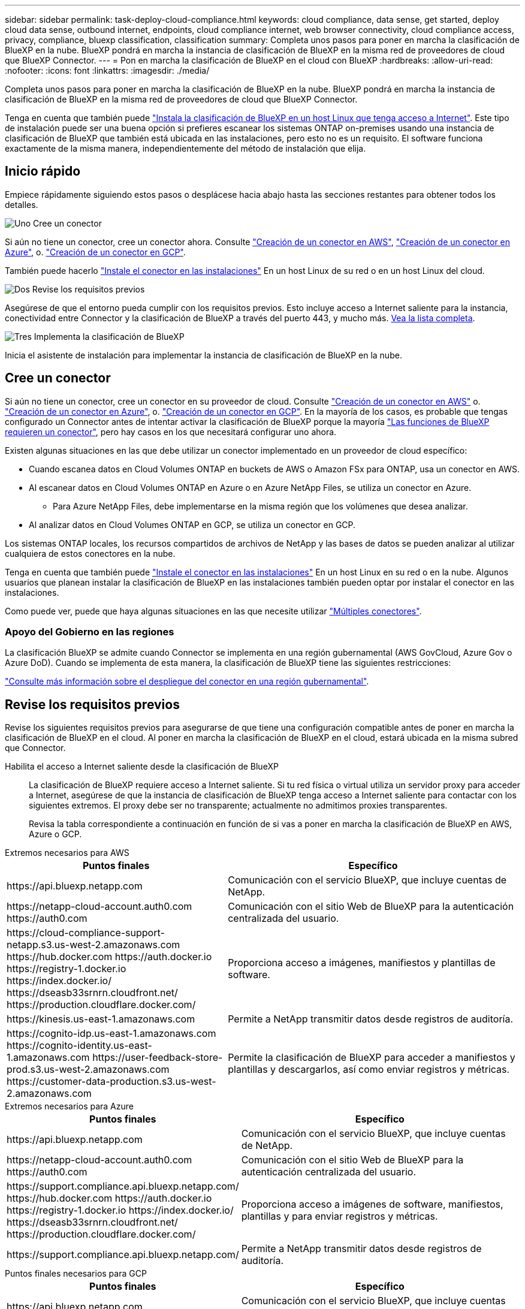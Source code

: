 ---
sidebar: sidebar 
permalink: task-deploy-cloud-compliance.html 
keywords: cloud compliance, data sense, get started, deploy cloud data sense, outbound internet, endpoints, cloud compliance internet, web browser connectivity, cloud compliance access, privacy, compliance, bluexp classification, classification 
summary: Completa unos pasos para poner en marcha la clasificación de BlueXP en la nube. BlueXP pondrá en marcha la instancia de clasificación de BlueXP en la misma red de proveedores de cloud que BlueXP Connector. 
---
= Pon en marcha la clasificación de BlueXP en el cloud con BlueXP
:hardbreaks:
:allow-uri-read: 
:nofooter: 
:icons: font
:linkattrs: 
:imagesdir: ./media/


[role="lead"]
Completa unos pasos para poner en marcha la clasificación de BlueXP en la nube. BlueXP pondrá en marcha la instancia de clasificación de BlueXP en la misma red de proveedores de cloud que BlueXP Connector.

Tenga en cuenta que también puede link:task-deploy-compliance-onprem.html["Instala la clasificación de BlueXP en un host Linux que tenga acceso a Internet"]. Este tipo de instalación puede ser una buena opción si prefieres escanear los sistemas ONTAP on-premises usando una instancia de clasificación de BlueXP que también está ubicada en las instalaciones, pero esto no es un requisito. El software funciona exactamente de la misma manera, independientemente del método de instalación que elija.



== Inicio rápido

Empiece rápidamente siguiendo estos pasos o desplácese hacia abajo hasta las secciones restantes para obtener todos los detalles.

.image:https://raw.githubusercontent.com/NetAppDocs/common/main/media/number-1.png["Uno"] Cree un conector
[role="quick-margin-para"]
Si aún no tiene un conector, cree un conector ahora. Consulte https://docs.netapp.com/us-en/bluexp-setup-admin/task-quick-start-connector-aws.html["Creación de un conector en AWS"^], https://docs.netapp.com/us-en/bluexp-setup-admin/task-quick-start-connector-azure.html["Creación de un conector en Azure"^], o. https://docs.netapp.com/us-en/bluexp-setup-admin/task-quick-start-connector-google.html["Creación de un conector en GCP"^].

[role="quick-margin-para"]
También puede hacerlo https://docs.netapp.com/us-en/bluexp-setup-admin/task-quick-start-connector-on-prem.html["Instale el conector en las instalaciones"^] En un host Linux de su red o en un host Linux del cloud.

.image:https://raw.githubusercontent.com/NetAppDocs/common/main/media/number-2.png["Dos"] Revise los requisitos previos
[role="quick-margin-para"]
Asegúrese de que el entorno pueda cumplir con los requisitos previos. Esto incluye acceso a Internet saliente para la instancia, conectividad entre Connector y la clasificación de BlueXP a través del puerto 443, y mucho más. <<Revise los requisitos previos,Vea la lista completa>>.

.image:https://raw.githubusercontent.com/NetAppDocs/common/main/media/number-3.png["Tres"] Implementa la clasificación de BlueXP
[role="quick-margin-para"]
Inicia el asistente de instalación para implementar la instancia de clasificación de BlueXP en la nube.



== Cree un conector

Si aún no tiene un conector, cree un conector en su proveedor de cloud. Consulte https://docs.netapp.com/us-en/bluexp-setup-admin/task-quick-start-connector-aws.html["Creación de un conector en AWS"^] o. https://docs.netapp.com/us-en/bluexp-setup-admin/task-quick-start-connector-azure.html["Creación de un conector en Azure"^], o. https://docs.netapp.com/us-en/bluexp-setup-admin/task-quick-start-connector-google.html["Creación de un conector en GCP"^]. En la mayoría de los casos, es probable que tengas configurado un Connector antes de intentar activar la clasificación de BlueXP porque la mayoría https://docs.netapp.com/us-en/bluexp-setup-admin/concept-connectors.html#when-a-connector-is-required["Las funciones de BlueXP requieren un conector"], pero hay casos en los que necesitará configurar uno ahora.

Existen algunas situaciones en las que debe utilizar un conector implementado en un proveedor de cloud específico:

* Cuando escanea datos en Cloud Volumes ONTAP en buckets de AWS o Amazon FSx para ONTAP, usa un conector en AWS.
* Al escanear datos en Cloud Volumes ONTAP en Azure o en Azure NetApp Files, se utiliza un conector en Azure.
+
** Para Azure NetApp Files, debe implementarse en la misma región que los volúmenes que desea analizar.


* Al analizar datos en Cloud Volumes ONTAP en GCP, se utiliza un conector en GCP.


Los sistemas ONTAP locales, los recursos compartidos de archivos de NetApp y las bases de datos se pueden analizar al utilizar cualquiera de estos conectores en la nube.

Tenga en cuenta que también puede https://docs.netapp.com/us-en/bluexp-setup-admin/task-quick-start-connector-on-prem.html["Instale el conector en las instalaciones"^] En un host Linux en su red o en la nube. Algunos usuarios que planean instalar la clasificación de BlueXP en las instalaciones también pueden optar por instalar el conector en las instalaciones.

Como puede ver, puede que haya algunas situaciones en las que necesite utilizar https://docs.netapp.com/us-en/bluexp-setup-admin/concept-connectors.html#multiple-connectors["Múltiples conectores"].



=== Apoyo del Gobierno en las regiones

La clasificación BlueXP se admite cuando Connector se implementa en una región gubernamental (AWS GovCloud, Azure Gov o Azure DoD). Cuando se implementa de esta manera, la clasificación de BlueXP tiene las siguientes restricciones:

https://docs.netapp.com/us-en/bluexp-setup-admin/task-install-restricted-mode.html["Consulte más información sobre el despliegue del conector en una región gubernamental"^].



== Revise los requisitos previos

Revise los siguientes requisitos previos para asegurarse de que tiene una configuración compatible antes de poner en marcha la clasificación de BlueXP en el cloud. Al poner en marcha la clasificación de BlueXP en el cloud, estará ubicada en la misma subred que Connector.

Habilita el acceso a Internet saliente desde la clasificación de BlueXP:: La clasificación de BlueXP requiere acceso a Internet saliente. Si tu red física o virtual utiliza un servidor proxy para acceder a Internet, asegúrese de que la instancia de clasificación de BlueXP tenga acceso a Internet saliente para contactar con los siguientes extremos. El proxy debe ser no transparente; actualmente no admitimos proxies transparentes.
+
--
Revisa la tabla correspondiente a continuación en función de si vas a poner en marcha la clasificación de BlueXP en AWS, Azure o GCP.

--


[role="tabbed-block"]
====
.Extremos necesarios para AWS
--
[cols="43,57"]
|===
| Puntos finales | Específico 


| \https://api.bluexp.netapp.com | Comunicación con el servicio BlueXP, que incluye cuentas de NetApp. 


| \https://netapp-cloud-account.auth0.com \https://auth0.com | Comunicación con el sitio Web de BlueXP para la autenticación centralizada del usuario. 


| \https://cloud-compliance-support-netapp.s3.us-west-2.amazonaws.com \https://hub.docker.com \https://auth.docker.io \https://registry-1.docker.io \https://index.docker.io/ \https://dseasb33srnrn.cloudfront.net/ \https://production.cloudflare.docker.com/ | Proporciona acceso a imágenes, manifiestos y plantillas de software. 


| \https://kinesis.us-east-1.amazonaws.com | Permite a NetApp transmitir datos desde registros de auditoría. 


| \https://cognito-idp.us-east-1.amazonaws.com \https://cognito-identity.us-east-1.amazonaws.com \https://user-feedback-store-prod.s3.us-west-2.amazonaws.com \https://customer-data-production.s3.us-west-2.amazonaws.com | Permite la clasificación de BlueXP para acceder a manifiestos y plantillas y descargarlos, así como enviar registros y métricas. 
|===
--
.Extremos necesarios para Azure
--
[cols="43,57"]
|===
| Puntos finales | Específico 


| \https://api.bluexp.netapp.com | Comunicación con el servicio BlueXP, que incluye cuentas de NetApp. 


| \https://netapp-cloud-account.auth0.com \https://auth0.com | Comunicación con el sitio Web de BlueXP para la autenticación centralizada del usuario. 


| \https://support.compliance.api.bluexp.netapp.com/ \https://hub.docker.com \https://auth.docker.io \https://registry-1.docker.io \https://index.docker.io/ \https://dseasb33srnrn.cloudfront.net/ \https://production.cloudflare.docker.com/ | Proporciona acceso a imágenes de software, manifiestos, plantillas y para enviar registros y métricas. 


| \https://support.compliance.api.bluexp.netapp.com/ | Permite a NetApp transmitir datos desde registros de auditoría. 
|===
--
.Puntos finales necesarios para GCP
--
[cols="43,57"]
|===
| Puntos finales | Específico 


| \https://api.bluexp.netapp.com | Comunicación con el servicio BlueXP, que incluye cuentas de NetApp. 


| \https://netapp-cloud-account.auth0.com \https://auth0.com | Comunicación con el sitio Web de BlueXP para la autenticación centralizada del usuario. 


| \https://support.compliance.api.bluexp.netapp.com/ \https://hub.docker.com \https://auth.docker.io \https://registry-1.docker.io \https://index.docker.io/ \https://dseasb33srnrn.cloudfront.net/ \https://production.cloudflare.docker.com/ | Proporciona acceso a imágenes de software, manifiestos, plantillas y para enviar registros y métricas. 


| \https://support.compliance.api.bluexp.netapp.com/ | Permite a NetApp transmitir datos desde registros de auditoría. 
|===
--
====
Asegúrese de que BlueXP tiene los permisos necesarios:: Asegúrate de que BlueXP tenga permisos para implementar recursos y crear grupos de seguridad para la instancia de clasificación de BlueXP. Puede encontrar los últimos permisos de BlueXP en https://docs.netapp.com/us-en/bluexp-setup-admin/reference-permissions.html["Las políticas proporcionadas por NetApp"^].
Asegúrate de que BlueXP Connector pueda acceder a la clasificación de BlueXP:: Garantiza la conectividad entre el Connector y la instancia de clasificación de BlueXP. El grupo de seguridad de Connector debe permitir el tráfico de entrada y salida a través del puerto 443 hacia y desde la instancia de clasificación de BlueXP. Esta conexión permite la implementación de la instancia de clasificación de BlueXP y permite ver información en las pestañas Cumplimiento y gobernanza. La clasificación de BlueXP es compatible con las regiones gubernamentales de AWS y Azure.
+
--
Se requieren reglas adicionales de grupos de seguridad entrantes y salientes para las implementaciones de AWS GovCloud. Consulte https://docs.netapp.com/us-en/bluexp-setup-admin/reference-ports-aws.html["Reglas para el conector en AWS"^] para obtener más detalles.

Se requieren reglas adicionales de grupos de seguridad entrantes y salientes para implementaciones gubernamentales de Azure y Azure. Consulte https://docs.netapp.com/us-en/bluexp-setup-admin/reference-ports-azure.html["Reglas para Connector en Azure"^] para obtener más detalles.

--
Asegúrate de que puedes mantener en funcionamiento la clasificación de BlueXP:: La instancia de clasificación de BlueXP tiene que permanecer en la para analizar tus datos de forma continua.
Garantice la conectividad del explorador web con la clasificación de BlueXP:: Después de habilitar la clasificación de BlueXP, asegúrese de que los usuarios accedan a la interfaz de BlueXP desde un host que tiene una conexión a la instancia de clasificación de BlueXP.
+
--
La instancia de clasificación de BlueXP usa una dirección IP privada para garantizar que Internet no pueda acceder a los datos indexados. Como resultado, el navegador web que utiliza para acceder a BlueXP debe tener una conexión a esa dirección IP privada. Esa conexión puede proceder de una conexión directa con su proveedor de cloud (por ejemplo, una VPN), o de un host que esté dentro de la misma red que la instancia de clasificación de BlueXP.

--
Compruebe sus límites de vCPU:: Asegúrese de que el límite de vCPU de su proveedor de cloud permita poner en marcha una instancia con el número necesario de núcleos. Deberá verificar el límite de vCPU para la familia de instancias correspondiente en la región donde se está ejecutando BlueXP. link:concept-cloud-compliance.html#the-bluexp-classification-instance["Consulte los tipos de instancia necesarios"].
+
--
Consulte los siguientes enlaces para obtener más información sobre los límites de vCPU:

* https://docs.aws.amazon.com/AWSEC2/latest/UserGuide/ec2-resource-limits.html["Documentación de AWS: Cuotas de servicio de Amazon EC2"^]
* https://docs.microsoft.com/en-us/azure/virtual-machines/linux/quotas["Documentación de Azure: Cuotas de vCPU de máquina virtual"^]
* https://cloud.google.com/compute/quotas["Documentación de Google Cloud: Cuotas de recursos"^]


Tenga en cuenta que puede poner en marcha la clasificación de BlueXP en una instancia en entornos de cloud de AWS con menos CPU y menos RAM, pero hay limitaciones cuando se utilizan estos sistemas. Consulte link:concept-cloud-compliance.html#using-a-smaller-instance-type["Con un tipo de instancia más pequeño"] para obtener más detalles.

--




== Pon en marcha la clasificación de BlueXP en el cloud

Sigue estos pasos para implementar una instancia de clasificación de BlueXP en la nube. Connector pondrá en marcha la instancia en la nube y, a continuación, instalará el software de clasificación BlueXP en esa instancia.

Tenga en cuenta que cuando implemente la clasificación de BlueXP desde un conector BlueXP en un entorno AWS, puede seleccionar el tamaño de instancia predeterminado o puede seleccionar entre dos tipos de instancia menores. link:concept-cloud-compliance.html#using-a-smaller-instance-type["Vea los tipos de instancia y las limitaciones disponibles"]. En las regiones en las que el tipo de instancia predeterminado no está disponible, la clasificación de BlueXP se ejecuta en A. link:reference-instance-types.html["tipo de instancia alternativa"].

[role="tabbed-block"]
====
.Implemente en AWS
--
.Pasos
. En el menú de navegación izquierdo de BlueXP, haga clic en *Gobierno > Clasificación*.
+
image:screenshot_cloud_compliance_deploy_start.png["Una captura de pantalla donde se muestra cómo seleccionar el botón para activar la clasificación de BlueXP."]

. Haga clic en *Activar detección de datos*.
. En la página _Installation_, haga clic en *deploy > Deploy* para utilizar el tamaño de instancia "grande" e iniciar el asistente de implementación de la nube.
. El asistente muestra el progreso a medida que avanza por los pasos de implementación. Se detendrá y pedirá información si se produce algún problema.
+
image:screenshot_cloud_compliance_wizard_start.png["Una captura de pantalla del asistente de clasificación de BlueXP para implementar una nueva instancia."]

. Cuando la instancia esté implementada y la clasificación de BlueXP esté instalada, haga clic en *Continuar con la configuración* para ir a la página _Configuration_.


--
.Implemente en Azure
--
.Pasos
. En el menú de navegación izquierdo de BlueXP, haga clic en *Gobierno > Clasificación*.
. Haga clic en *Activar detección de datos*.
+
image:screenshot_cloud_compliance_deploy_start.png["Una captura de pantalla donde se muestra cómo seleccionar el botón para activar la clasificación de BlueXP."]

. Haga clic en *desplegar* para iniciar el asistente de implementación de la nube.
+
image:screenshot_cloud_compliance_deploy_cloud.png["Una captura de pantalla de cómo seleccionar el botón para implementar la clasificación de BlueXP en la nube."]

. El asistente muestra el progreso a medida que avanza por los pasos de implementación. Se detendrá y pedirá información si se produce algún problema.
+
image:screenshot_cloud_compliance_wizard_start.png["Una captura de pantalla del asistente de clasificación de BlueXP para implementar una nueva instancia."]

. Cuando la instancia esté implementada y la clasificación de BlueXP esté instalada, haga clic en *Continuar con la configuración* para ir a la página _Configuration_.


--
.Realice puestas en marcha en Google Cloud
--
.Pasos
. En el menú de navegación izquierdo de BlueXP, haga clic en *Gobierno > Clasificación*.
. Haga clic en *Activar detección de datos*.
+
image:screenshot_cloud_compliance_deploy_start.png["Una captura de pantalla donde se muestra cómo seleccionar el botón para activar la clasificación de BlueXP."]

. Haga clic en *desplegar* para iniciar el asistente de implementación de la nube.
+
image:screenshot_cloud_compliance_deploy_cloud.png["Una captura de pantalla de cómo seleccionar el botón para implementar la clasificación de BlueXP en la nube."]

. El asistente muestra el progreso a medida que avanza por los pasos de implementación. Se detendrá y pedirá información si se produce algún problema.
+
image:screenshot_cloud_compliance_wizard_start.png["Una captura de pantalla del asistente de clasificación de BlueXP para implementar una nueva instancia."]

. Cuando la instancia esté implementada y la clasificación de BlueXP esté instalada, haga clic en *Continuar con la configuración* para ir a la página _Configuration_.


--
====
.Resultado
BlueXP pone en marcha la instancia de clasificación de BlueXP en su proveedor de cloud.

Las actualizaciones en BlueXP Connector y el software de clasificación BlueXP se automatizan siempre que las instancias tengan conectividad a Internet.

.El futuro
En la página Configuración puede seleccionar los orígenes de datos que desea analizar.
